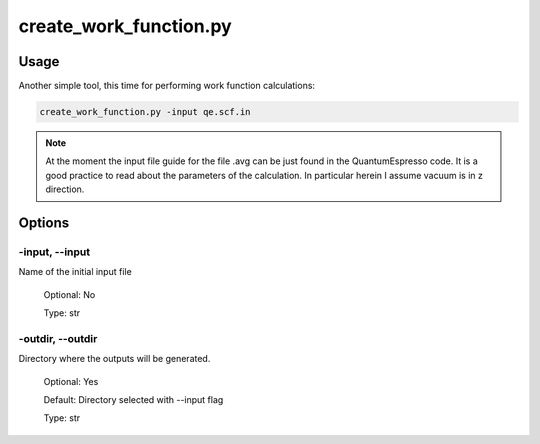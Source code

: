 .. create_work_function:

***********************
create_work_function.py
***********************

Usage
=====

Another simple tool, this time for performing work function calculations:

.. code-block:: console

   create_work_function.py -input qe.scf.in 

.. note::
   At the moment the input file guide for the file .avg can be just found in the QuantumEspresso code. It is a good practice to read about the parameters of the calculation. In particular herein I assume vacuum is in z direction.

Options
=======

.. _create_work_function:

-input, --input
---------------
Name of the initial input file

   Optional: No

   Type: str

-outdir, --outdir
-----------------
Directory where the outputs will be generated.

   Optional: Yes

   Default: Directory selected with --input flag

   Type: str